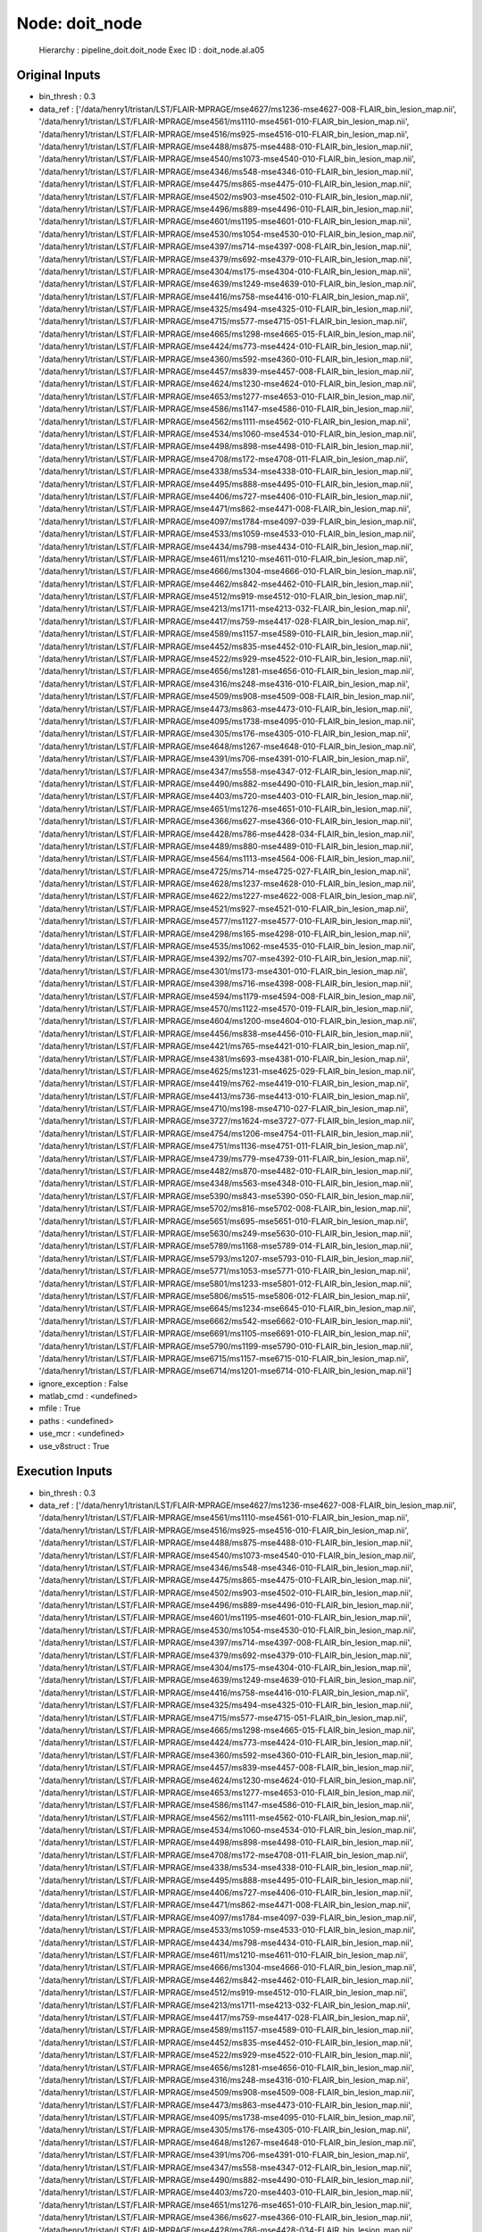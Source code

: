 Node: doit_node
===============

 Hierarchy : pipeline_doit.doit_node
 Exec ID : doit_node.aI.a05

Original Inputs
---------------

* bin_thresh : 0.3
* data_ref : ['/data/henry1/tristan/LST/FLAIR-MPRAGE/mse4627/ms1236-mse4627-008-FLAIR_bin_lesion_map.nii', '/data/henry1/tristan/LST/FLAIR-MPRAGE/mse4561/ms1110-mse4561-010-FLAIR_bin_lesion_map.nii', '/data/henry1/tristan/LST/FLAIR-MPRAGE/mse4516/ms925-mse4516-010-FLAIR_bin_lesion_map.nii', '/data/henry1/tristan/LST/FLAIR-MPRAGE/mse4488/ms875-mse4488-010-FLAIR_bin_lesion_map.nii', '/data/henry1/tristan/LST/FLAIR-MPRAGE/mse4540/ms1073-mse4540-010-FLAIR_bin_lesion_map.nii', '/data/henry1/tristan/LST/FLAIR-MPRAGE/mse4346/ms548-mse4346-010-FLAIR_bin_lesion_map.nii', '/data/henry1/tristan/LST/FLAIR-MPRAGE/mse4475/ms865-mse4475-010-FLAIR_bin_lesion_map.nii', '/data/henry1/tristan/LST/FLAIR-MPRAGE/mse4502/ms903-mse4502-010-FLAIR_bin_lesion_map.nii', '/data/henry1/tristan/LST/FLAIR-MPRAGE/mse4496/ms889-mse4496-010-FLAIR_bin_lesion_map.nii', '/data/henry1/tristan/LST/FLAIR-MPRAGE/mse4601/ms1195-mse4601-010-FLAIR_bin_lesion_map.nii', '/data/henry1/tristan/LST/FLAIR-MPRAGE/mse4530/ms1054-mse4530-010-FLAIR_bin_lesion_map.nii', '/data/henry1/tristan/LST/FLAIR-MPRAGE/mse4397/ms714-mse4397-008-FLAIR_bin_lesion_map.nii', '/data/henry1/tristan/LST/FLAIR-MPRAGE/mse4379/ms692-mse4379-010-FLAIR_bin_lesion_map.nii', '/data/henry1/tristan/LST/FLAIR-MPRAGE/mse4304/ms175-mse4304-010-FLAIR_bin_lesion_map.nii', '/data/henry1/tristan/LST/FLAIR-MPRAGE/mse4639/ms1249-mse4639-010-FLAIR_bin_lesion_map.nii', '/data/henry1/tristan/LST/FLAIR-MPRAGE/mse4416/ms758-mse4416-010-FLAIR_bin_lesion_map.nii', '/data/henry1/tristan/LST/FLAIR-MPRAGE/mse4325/ms494-mse4325-010-FLAIR_bin_lesion_map.nii', '/data/henry1/tristan/LST/FLAIR-MPRAGE/mse4715/ms577-mse4715-051-FLAIR_bin_lesion_map.nii', '/data/henry1/tristan/LST/FLAIR-MPRAGE/mse4665/ms1298-mse4665-015-FLAIR_bin_lesion_map.nii', '/data/henry1/tristan/LST/FLAIR-MPRAGE/mse4424/ms773-mse4424-010-FLAIR_bin_lesion_map.nii', '/data/henry1/tristan/LST/FLAIR-MPRAGE/mse4360/ms592-mse4360-010-FLAIR_bin_lesion_map.nii', '/data/henry1/tristan/LST/FLAIR-MPRAGE/mse4457/ms839-mse4457-008-FLAIR_bin_lesion_map.nii', '/data/henry1/tristan/LST/FLAIR-MPRAGE/mse4624/ms1230-mse4624-010-FLAIR_bin_lesion_map.nii', '/data/henry1/tristan/LST/FLAIR-MPRAGE/mse4653/ms1277-mse4653-010-FLAIR_bin_lesion_map.nii', '/data/henry1/tristan/LST/FLAIR-MPRAGE/mse4586/ms1147-mse4586-010-FLAIR_bin_lesion_map.nii', '/data/henry1/tristan/LST/FLAIR-MPRAGE/mse4562/ms1111-mse4562-010-FLAIR_bin_lesion_map.nii', '/data/henry1/tristan/LST/FLAIR-MPRAGE/mse4534/ms1060-mse4534-010-FLAIR_bin_lesion_map.nii', '/data/henry1/tristan/LST/FLAIR-MPRAGE/mse4498/ms898-mse4498-010-FLAIR_bin_lesion_map.nii', '/data/henry1/tristan/LST/FLAIR-MPRAGE/mse4708/ms172-mse4708-011-FLAIR_bin_lesion_map.nii', '/data/henry1/tristan/LST/FLAIR-MPRAGE/mse4338/ms534-mse4338-010-FLAIR_bin_lesion_map.nii', '/data/henry1/tristan/LST/FLAIR-MPRAGE/mse4495/ms888-mse4495-010-FLAIR_bin_lesion_map.nii', '/data/henry1/tristan/LST/FLAIR-MPRAGE/mse4406/ms727-mse4406-010-FLAIR_bin_lesion_map.nii', '/data/henry1/tristan/LST/FLAIR-MPRAGE/mse4471/ms862-mse4471-008-FLAIR_bin_lesion_map.nii', '/data/henry1/tristan/LST/FLAIR-MPRAGE/mse4097/ms1784-mse4097-039-FLAIR_bin_lesion_map.nii', '/data/henry1/tristan/LST/FLAIR-MPRAGE/mse4533/ms1059-mse4533-010-FLAIR_bin_lesion_map.nii', '/data/henry1/tristan/LST/FLAIR-MPRAGE/mse4434/ms798-mse4434-010-FLAIR_bin_lesion_map.nii', '/data/henry1/tristan/LST/FLAIR-MPRAGE/mse4611/ms1210-mse4611-010-FLAIR_bin_lesion_map.nii', '/data/henry1/tristan/LST/FLAIR-MPRAGE/mse4666/ms1304-mse4666-010-FLAIR_bin_lesion_map.nii', '/data/henry1/tristan/LST/FLAIR-MPRAGE/mse4462/ms842-mse4462-010-FLAIR_bin_lesion_map.nii', '/data/henry1/tristan/LST/FLAIR-MPRAGE/mse4512/ms919-mse4512-010-FLAIR_bin_lesion_map.nii', '/data/henry1/tristan/LST/FLAIR-MPRAGE/mse4213/ms1711-mse4213-032-FLAIR_bin_lesion_map.nii', '/data/henry1/tristan/LST/FLAIR-MPRAGE/mse4417/ms759-mse4417-028-FLAIR_bin_lesion_map.nii', '/data/henry1/tristan/LST/FLAIR-MPRAGE/mse4589/ms1157-mse4589-010-FLAIR_bin_lesion_map.nii', '/data/henry1/tristan/LST/FLAIR-MPRAGE/mse4452/ms835-mse4452-010-FLAIR_bin_lesion_map.nii', '/data/henry1/tristan/LST/FLAIR-MPRAGE/mse4522/ms929-mse4522-010-FLAIR_bin_lesion_map.nii', '/data/henry1/tristan/LST/FLAIR-MPRAGE/mse4656/ms1281-mse4656-010-FLAIR_bin_lesion_map.nii', '/data/henry1/tristan/LST/FLAIR-MPRAGE/mse4316/ms248-mse4316-010-FLAIR_bin_lesion_map.nii', '/data/henry1/tristan/LST/FLAIR-MPRAGE/mse4509/ms908-mse4509-008-FLAIR_bin_lesion_map.nii', '/data/henry1/tristan/LST/FLAIR-MPRAGE/mse4473/ms863-mse4473-010-FLAIR_bin_lesion_map.nii', '/data/henry1/tristan/LST/FLAIR-MPRAGE/mse4095/ms1738-mse4095-010-FLAIR_bin_lesion_map.nii', '/data/henry1/tristan/LST/FLAIR-MPRAGE/mse4305/ms176-mse4305-010-FLAIR_bin_lesion_map.nii', '/data/henry1/tristan/LST/FLAIR-MPRAGE/mse4648/ms1267-mse4648-010-FLAIR_bin_lesion_map.nii', '/data/henry1/tristan/LST/FLAIR-MPRAGE/mse4391/ms706-mse4391-010-FLAIR_bin_lesion_map.nii', '/data/henry1/tristan/LST/FLAIR-MPRAGE/mse4347/ms558-mse4347-012-FLAIR_bin_lesion_map.nii', '/data/henry1/tristan/LST/FLAIR-MPRAGE/mse4490/ms882-mse4490-010-FLAIR_bin_lesion_map.nii', '/data/henry1/tristan/LST/FLAIR-MPRAGE/mse4403/ms720-mse4403-010-FLAIR_bin_lesion_map.nii', '/data/henry1/tristan/LST/FLAIR-MPRAGE/mse4651/ms1276-mse4651-010-FLAIR_bin_lesion_map.nii', '/data/henry1/tristan/LST/FLAIR-MPRAGE/mse4366/ms627-mse4366-010-FLAIR_bin_lesion_map.nii', '/data/henry1/tristan/LST/FLAIR-MPRAGE/mse4428/ms786-mse4428-034-FLAIR_bin_lesion_map.nii', '/data/henry1/tristan/LST/FLAIR-MPRAGE/mse4489/ms880-mse4489-010-FLAIR_bin_lesion_map.nii', '/data/henry1/tristan/LST/FLAIR-MPRAGE/mse4564/ms1113-mse4564-006-FLAIR_bin_lesion_map.nii', '/data/henry1/tristan/LST/FLAIR-MPRAGE/mse4725/ms714-mse4725-027-FLAIR_bin_lesion_map.nii', '/data/henry1/tristan/LST/FLAIR-MPRAGE/mse4628/ms1237-mse4628-010-FLAIR_bin_lesion_map.nii', '/data/henry1/tristan/LST/FLAIR-MPRAGE/mse4622/ms1227-mse4622-008-FLAIR_bin_lesion_map.nii', '/data/henry1/tristan/LST/FLAIR-MPRAGE/mse4521/ms927-mse4521-010-FLAIR_bin_lesion_map.nii', '/data/henry1/tristan/LST/FLAIR-MPRAGE/mse4577/ms1127-mse4577-010-FLAIR_bin_lesion_map.nii', '/data/henry1/tristan/LST/FLAIR-MPRAGE/mse4298/ms165-mse4298-010-FLAIR_bin_lesion_map.nii', '/data/henry1/tristan/LST/FLAIR-MPRAGE/mse4535/ms1062-mse4535-010-FLAIR_bin_lesion_map.nii', '/data/henry1/tristan/LST/FLAIR-MPRAGE/mse4392/ms707-mse4392-010-FLAIR_bin_lesion_map.nii', '/data/henry1/tristan/LST/FLAIR-MPRAGE/mse4301/ms173-mse4301-010-FLAIR_bin_lesion_map.nii', '/data/henry1/tristan/LST/FLAIR-MPRAGE/mse4398/ms716-mse4398-008-FLAIR_bin_lesion_map.nii', '/data/henry1/tristan/LST/FLAIR-MPRAGE/mse4594/ms1179-mse4594-008-FLAIR_bin_lesion_map.nii', '/data/henry1/tristan/LST/FLAIR-MPRAGE/mse4570/ms1122-mse4570-019-FLAIR_bin_lesion_map.nii', '/data/henry1/tristan/LST/FLAIR-MPRAGE/mse4604/ms1200-mse4604-010-FLAIR_bin_lesion_map.nii', '/data/henry1/tristan/LST/FLAIR-MPRAGE/mse4456/ms838-mse4456-010-FLAIR_bin_lesion_map.nii', '/data/henry1/tristan/LST/FLAIR-MPRAGE/mse4421/ms765-mse4421-010-FLAIR_bin_lesion_map.nii', '/data/henry1/tristan/LST/FLAIR-MPRAGE/mse4381/ms693-mse4381-010-FLAIR_bin_lesion_map.nii', '/data/henry1/tristan/LST/FLAIR-MPRAGE/mse4625/ms1231-mse4625-029-FLAIR_bin_lesion_map.nii', '/data/henry1/tristan/LST/FLAIR-MPRAGE/mse4419/ms762-mse4419-010-FLAIR_bin_lesion_map.nii', '/data/henry1/tristan/LST/FLAIR-MPRAGE/mse4413/ms736-mse4413-010-FLAIR_bin_lesion_map.nii', '/data/henry1/tristan/LST/FLAIR-MPRAGE/mse4710/ms198-mse4710-027-FLAIR_bin_lesion_map.nii', '/data/henry1/tristan/LST/FLAIR-MPRAGE/mse3727/ms1624-mse3727-077-FLAIR_bin_lesion_map.nii', '/data/henry1/tristan/LST/FLAIR-MPRAGE/mse4754/ms1206-mse4754-011-FLAIR_bin_lesion_map.nii', '/data/henry1/tristan/LST/FLAIR-MPRAGE/mse4751/ms1136-mse4751-011-FLAIR_bin_lesion_map.nii', '/data/henry1/tristan/LST/FLAIR-MPRAGE/mse4739/ms779-mse4739-011-FLAIR_bin_lesion_map.nii', '/data/henry1/tristan/LST/FLAIR-MPRAGE/mse4482/ms870-mse4482-010-FLAIR_bin_lesion_map.nii', '/data/henry1/tristan/LST/FLAIR-MPRAGE/mse4348/ms563-mse4348-010-FLAIR_bin_lesion_map.nii', '/data/henry1/tristan/LST/FLAIR-MPRAGE/mse5390/ms843-mse5390-050-FLAIR_bin_lesion_map.nii', '/data/henry1/tristan/LST/FLAIR-MPRAGE/mse5702/ms816-mse5702-008-FLAIR_bin_lesion_map.nii', '/data/henry1/tristan/LST/FLAIR-MPRAGE/mse5651/ms695-mse5651-010-FLAIR_bin_lesion_map.nii', '/data/henry1/tristan/LST/FLAIR-MPRAGE/mse5630/ms249-mse5630-010-FLAIR_bin_lesion_map.nii', '/data/henry1/tristan/LST/FLAIR-MPRAGE/mse5789/ms1168-mse5789-014-FLAIR_bin_lesion_map.nii', '/data/henry1/tristan/LST/FLAIR-MPRAGE/mse5793/ms1207-mse5793-010-FLAIR_bin_lesion_map.nii', '/data/henry1/tristan/LST/FLAIR-MPRAGE/mse5771/ms1053-mse5771-010-FLAIR_bin_lesion_map.nii', '/data/henry1/tristan/LST/FLAIR-MPRAGE/mse5801/ms1233-mse5801-012-FLAIR_bin_lesion_map.nii', '/data/henry1/tristan/LST/FLAIR-MPRAGE/mse5806/ms515-mse5806-012-FLAIR_bin_lesion_map.nii', '/data/henry1/tristan/LST/FLAIR-MPRAGE/mse6645/ms1234-mse6645-010-FLAIR_bin_lesion_map.nii', '/data/henry1/tristan/LST/FLAIR-MPRAGE/mse6662/ms542-mse6662-010-FLAIR_bin_lesion_map.nii', '/data/henry1/tristan/LST/FLAIR-MPRAGE/mse6691/ms1105-mse6691-010-FLAIR_bin_lesion_map.nii', '/data/henry1/tristan/LST/FLAIR-MPRAGE/mse5790/ms1199-mse5790-010-FLAIR_bin_lesion_map.nii', '/data/henry1/tristan/LST/FLAIR-MPRAGE/mse6715/ms1157-mse6715-010-FLAIR_bin_lesion_map.nii', '/data/henry1/tristan/LST/FLAIR-MPRAGE/mse6714/ms1201-mse6714-010-FLAIR_bin_lesion_map.nii']
* ignore_exception : False
* matlab_cmd : <undefined>
* mfile : True
* paths : <undefined>
* use_mcr : <undefined>
* use_v8struct : True

Execution Inputs
----------------

* bin_thresh : 0.3
* data_ref : ['/data/henry1/tristan/LST/FLAIR-MPRAGE/mse4627/ms1236-mse4627-008-FLAIR_bin_lesion_map.nii', '/data/henry1/tristan/LST/FLAIR-MPRAGE/mse4561/ms1110-mse4561-010-FLAIR_bin_lesion_map.nii', '/data/henry1/tristan/LST/FLAIR-MPRAGE/mse4516/ms925-mse4516-010-FLAIR_bin_lesion_map.nii', '/data/henry1/tristan/LST/FLAIR-MPRAGE/mse4488/ms875-mse4488-010-FLAIR_bin_lesion_map.nii', '/data/henry1/tristan/LST/FLAIR-MPRAGE/mse4540/ms1073-mse4540-010-FLAIR_bin_lesion_map.nii', '/data/henry1/tristan/LST/FLAIR-MPRAGE/mse4346/ms548-mse4346-010-FLAIR_bin_lesion_map.nii', '/data/henry1/tristan/LST/FLAIR-MPRAGE/mse4475/ms865-mse4475-010-FLAIR_bin_lesion_map.nii', '/data/henry1/tristan/LST/FLAIR-MPRAGE/mse4502/ms903-mse4502-010-FLAIR_bin_lesion_map.nii', '/data/henry1/tristan/LST/FLAIR-MPRAGE/mse4496/ms889-mse4496-010-FLAIR_bin_lesion_map.nii', '/data/henry1/tristan/LST/FLAIR-MPRAGE/mse4601/ms1195-mse4601-010-FLAIR_bin_lesion_map.nii', '/data/henry1/tristan/LST/FLAIR-MPRAGE/mse4530/ms1054-mse4530-010-FLAIR_bin_lesion_map.nii', '/data/henry1/tristan/LST/FLAIR-MPRAGE/mse4397/ms714-mse4397-008-FLAIR_bin_lesion_map.nii', '/data/henry1/tristan/LST/FLAIR-MPRAGE/mse4379/ms692-mse4379-010-FLAIR_bin_lesion_map.nii', '/data/henry1/tristan/LST/FLAIR-MPRAGE/mse4304/ms175-mse4304-010-FLAIR_bin_lesion_map.nii', '/data/henry1/tristan/LST/FLAIR-MPRAGE/mse4639/ms1249-mse4639-010-FLAIR_bin_lesion_map.nii', '/data/henry1/tristan/LST/FLAIR-MPRAGE/mse4416/ms758-mse4416-010-FLAIR_bin_lesion_map.nii', '/data/henry1/tristan/LST/FLAIR-MPRAGE/mse4325/ms494-mse4325-010-FLAIR_bin_lesion_map.nii', '/data/henry1/tristan/LST/FLAIR-MPRAGE/mse4715/ms577-mse4715-051-FLAIR_bin_lesion_map.nii', '/data/henry1/tristan/LST/FLAIR-MPRAGE/mse4665/ms1298-mse4665-015-FLAIR_bin_lesion_map.nii', '/data/henry1/tristan/LST/FLAIR-MPRAGE/mse4424/ms773-mse4424-010-FLAIR_bin_lesion_map.nii', '/data/henry1/tristan/LST/FLAIR-MPRAGE/mse4360/ms592-mse4360-010-FLAIR_bin_lesion_map.nii', '/data/henry1/tristan/LST/FLAIR-MPRAGE/mse4457/ms839-mse4457-008-FLAIR_bin_lesion_map.nii', '/data/henry1/tristan/LST/FLAIR-MPRAGE/mse4624/ms1230-mse4624-010-FLAIR_bin_lesion_map.nii', '/data/henry1/tristan/LST/FLAIR-MPRAGE/mse4653/ms1277-mse4653-010-FLAIR_bin_lesion_map.nii', '/data/henry1/tristan/LST/FLAIR-MPRAGE/mse4586/ms1147-mse4586-010-FLAIR_bin_lesion_map.nii', '/data/henry1/tristan/LST/FLAIR-MPRAGE/mse4562/ms1111-mse4562-010-FLAIR_bin_lesion_map.nii', '/data/henry1/tristan/LST/FLAIR-MPRAGE/mse4534/ms1060-mse4534-010-FLAIR_bin_lesion_map.nii', '/data/henry1/tristan/LST/FLAIR-MPRAGE/mse4498/ms898-mse4498-010-FLAIR_bin_lesion_map.nii', '/data/henry1/tristan/LST/FLAIR-MPRAGE/mse4708/ms172-mse4708-011-FLAIR_bin_lesion_map.nii', '/data/henry1/tristan/LST/FLAIR-MPRAGE/mse4338/ms534-mse4338-010-FLAIR_bin_lesion_map.nii', '/data/henry1/tristan/LST/FLAIR-MPRAGE/mse4495/ms888-mse4495-010-FLAIR_bin_lesion_map.nii', '/data/henry1/tristan/LST/FLAIR-MPRAGE/mse4406/ms727-mse4406-010-FLAIR_bin_lesion_map.nii', '/data/henry1/tristan/LST/FLAIR-MPRAGE/mse4471/ms862-mse4471-008-FLAIR_bin_lesion_map.nii', '/data/henry1/tristan/LST/FLAIR-MPRAGE/mse4097/ms1784-mse4097-039-FLAIR_bin_lesion_map.nii', '/data/henry1/tristan/LST/FLAIR-MPRAGE/mse4533/ms1059-mse4533-010-FLAIR_bin_lesion_map.nii', '/data/henry1/tristan/LST/FLAIR-MPRAGE/mse4434/ms798-mse4434-010-FLAIR_bin_lesion_map.nii', '/data/henry1/tristan/LST/FLAIR-MPRAGE/mse4611/ms1210-mse4611-010-FLAIR_bin_lesion_map.nii', '/data/henry1/tristan/LST/FLAIR-MPRAGE/mse4666/ms1304-mse4666-010-FLAIR_bin_lesion_map.nii', '/data/henry1/tristan/LST/FLAIR-MPRAGE/mse4462/ms842-mse4462-010-FLAIR_bin_lesion_map.nii', '/data/henry1/tristan/LST/FLAIR-MPRAGE/mse4512/ms919-mse4512-010-FLAIR_bin_lesion_map.nii', '/data/henry1/tristan/LST/FLAIR-MPRAGE/mse4213/ms1711-mse4213-032-FLAIR_bin_lesion_map.nii', '/data/henry1/tristan/LST/FLAIR-MPRAGE/mse4417/ms759-mse4417-028-FLAIR_bin_lesion_map.nii', '/data/henry1/tristan/LST/FLAIR-MPRAGE/mse4589/ms1157-mse4589-010-FLAIR_bin_lesion_map.nii', '/data/henry1/tristan/LST/FLAIR-MPRAGE/mse4452/ms835-mse4452-010-FLAIR_bin_lesion_map.nii', '/data/henry1/tristan/LST/FLAIR-MPRAGE/mse4522/ms929-mse4522-010-FLAIR_bin_lesion_map.nii', '/data/henry1/tristan/LST/FLAIR-MPRAGE/mse4656/ms1281-mse4656-010-FLAIR_bin_lesion_map.nii', '/data/henry1/tristan/LST/FLAIR-MPRAGE/mse4316/ms248-mse4316-010-FLAIR_bin_lesion_map.nii', '/data/henry1/tristan/LST/FLAIR-MPRAGE/mse4509/ms908-mse4509-008-FLAIR_bin_lesion_map.nii', '/data/henry1/tristan/LST/FLAIR-MPRAGE/mse4473/ms863-mse4473-010-FLAIR_bin_lesion_map.nii', '/data/henry1/tristan/LST/FLAIR-MPRAGE/mse4095/ms1738-mse4095-010-FLAIR_bin_lesion_map.nii', '/data/henry1/tristan/LST/FLAIR-MPRAGE/mse4305/ms176-mse4305-010-FLAIR_bin_lesion_map.nii', '/data/henry1/tristan/LST/FLAIR-MPRAGE/mse4648/ms1267-mse4648-010-FLAIR_bin_lesion_map.nii', '/data/henry1/tristan/LST/FLAIR-MPRAGE/mse4391/ms706-mse4391-010-FLAIR_bin_lesion_map.nii', '/data/henry1/tristan/LST/FLAIR-MPRAGE/mse4347/ms558-mse4347-012-FLAIR_bin_lesion_map.nii', '/data/henry1/tristan/LST/FLAIR-MPRAGE/mse4490/ms882-mse4490-010-FLAIR_bin_lesion_map.nii', '/data/henry1/tristan/LST/FLAIR-MPRAGE/mse4403/ms720-mse4403-010-FLAIR_bin_lesion_map.nii', '/data/henry1/tristan/LST/FLAIR-MPRAGE/mse4651/ms1276-mse4651-010-FLAIR_bin_lesion_map.nii', '/data/henry1/tristan/LST/FLAIR-MPRAGE/mse4366/ms627-mse4366-010-FLAIR_bin_lesion_map.nii', '/data/henry1/tristan/LST/FLAIR-MPRAGE/mse4428/ms786-mse4428-034-FLAIR_bin_lesion_map.nii', '/data/henry1/tristan/LST/FLAIR-MPRAGE/mse4489/ms880-mse4489-010-FLAIR_bin_lesion_map.nii', '/data/henry1/tristan/LST/FLAIR-MPRAGE/mse4564/ms1113-mse4564-006-FLAIR_bin_lesion_map.nii', '/data/henry1/tristan/LST/FLAIR-MPRAGE/mse4725/ms714-mse4725-027-FLAIR_bin_lesion_map.nii', '/data/henry1/tristan/LST/FLAIR-MPRAGE/mse4628/ms1237-mse4628-010-FLAIR_bin_lesion_map.nii', '/data/henry1/tristan/LST/FLAIR-MPRAGE/mse4622/ms1227-mse4622-008-FLAIR_bin_lesion_map.nii', '/data/henry1/tristan/LST/FLAIR-MPRAGE/mse4521/ms927-mse4521-010-FLAIR_bin_lesion_map.nii', '/data/henry1/tristan/LST/FLAIR-MPRAGE/mse4577/ms1127-mse4577-010-FLAIR_bin_lesion_map.nii', '/data/henry1/tristan/LST/FLAIR-MPRAGE/mse4298/ms165-mse4298-010-FLAIR_bin_lesion_map.nii', '/data/henry1/tristan/LST/FLAIR-MPRAGE/mse4535/ms1062-mse4535-010-FLAIR_bin_lesion_map.nii', '/data/henry1/tristan/LST/FLAIR-MPRAGE/mse4392/ms707-mse4392-010-FLAIR_bin_lesion_map.nii', '/data/henry1/tristan/LST/FLAIR-MPRAGE/mse4301/ms173-mse4301-010-FLAIR_bin_lesion_map.nii', '/data/henry1/tristan/LST/FLAIR-MPRAGE/mse4398/ms716-mse4398-008-FLAIR_bin_lesion_map.nii', '/data/henry1/tristan/LST/FLAIR-MPRAGE/mse4594/ms1179-mse4594-008-FLAIR_bin_lesion_map.nii', '/data/henry1/tristan/LST/FLAIR-MPRAGE/mse4570/ms1122-mse4570-019-FLAIR_bin_lesion_map.nii', '/data/henry1/tristan/LST/FLAIR-MPRAGE/mse4604/ms1200-mse4604-010-FLAIR_bin_lesion_map.nii', '/data/henry1/tristan/LST/FLAIR-MPRAGE/mse4456/ms838-mse4456-010-FLAIR_bin_lesion_map.nii', '/data/henry1/tristan/LST/FLAIR-MPRAGE/mse4421/ms765-mse4421-010-FLAIR_bin_lesion_map.nii', '/data/henry1/tristan/LST/FLAIR-MPRAGE/mse4381/ms693-mse4381-010-FLAIR_bin_lesion_map.nii', '/data/henry1/tristan/LST/FLAIR-MPRAGE/mse4625/ms1231-mse4625-029-FLAIR_bin_lesion_map.nii', '/data/henry1/tristan/LST/FLAIR-MPRAGE/mse4419/ms762-mse4419-010-FLAIR_bin_lesion_map.nii', '/data/henry1/tristan/LST/FLAIR-MPRAGE/mse4413/ms736-mse4413-010-FLAIR_bin_lesion_map.nii', '/data/henry1/tristan/LST/FLAIR-MPRAGE/mse4710/ms198-mse4710-027-FLAIR_bin_lesion_map.nii', '/data/henry1/tristan/LST/FLAIR-MPRAGE/mse3727/ms1624-mse3727-077-FLAIR_bin_lesion_map.nii', '/data/henry1/tristan/LST/FLAIR-MPRAGE/mse4754/ms1206-mse4754-011-FLAIR_bin_lesion_map.nii', '/data/henry1/tristan/LST/FLAIR-MPRAGE/mse4751/ms1136-mse4751-011-FLAIR_bin_lesion_map.nii', '/data/henry1/tristan/LST/FLAIR-MPRAGE/mse4739/ms779-mse4739-011-FLAIR_bin_lesion_map.nii', '/data/henry1/tristan/LST/FLAIR-MPRAGE/mse4482/ms870-mse4482-010-FLAIR_bin_lesion_map.nii', '/data/henry1/tristan/LST/FLAIR-MPRAGE/mse4348/ms563-mse4348-010-FLAIR_bin_lesion_map.nii', '/data/henry1/tristan/LST/FLAIR-MPRAGE/mse5390/ms843-mse5390-050-FLAIR_bin_lesion_map.nii', '/data/henry1/tristan/LST/FLAIR-MPRAGE/mse5702/ms816-mse5702-008-FLAIR_bin_lesion_map.nii', '/data/henry1/tristan/LST/FLAIR-MPRAGE/mse5651/ms695-mse5651-010-FLAIR_bin_lesion_map.nii', '/data/henry1/tristan/LST/FLAIR-MPRAGE/mse5630/ms249-mse5630-010-FLAIR_bin_lesion_map.nii', '/data/henry1/tristan/LST/FLAIR-MPRAGE/mse5789/ms1168-mse5789-014-FLAIR_bin_lesion_map.nii', '/data/henry1/tristan/LST/FLAIR-MPRAGE/mse5793/ms1207-mse5793-010-FLAIR_bin_lesion_map.nii', '/data/henry1/tristan/LST/FLAIR-MPRAGE/mse5771/ms1053-mse5771-010-FLAIR_bin_lesion_map.nii', '/data/henry1/tristan/LST/FLAIR-MPRAGE/mse5801/ms1233-mse5801-012-FLAIR_bin_lesion_map.nii', '/data/henry1/tristan/LST/FLAIR-MPRAGE/mse5806/ms515-mse5806-012-FLAIR_bin_lesion_map.nii', '/data/henry1/tristan/LST/FLAIR-MPRAGE/mse6645/ms1234-mse6645-010-FLAIR_bin_lesion_map.nii', '/data/henry1/tristan/LST/FLAIR-MPRAGE/mse6662/ms542-mse6662-010-FLAIR_bin_lesion_map.nii', '/data/henry1/tristan/LST/FLAIR-MPRAGE/mse6691/ms1105-mse6691-010-FLAIR_bin_lesion_map.nii', '/data/henry1/tristan/LST/FLAIR-MPRAGE/mse5790/ms1199-mse5790-010-FLAIR_bin_lesion_map.nii', '/data/henry1/tristan/LST/FLAIR-MPRAGE/mse6715/ms1157-mse6715-010-FLAIR_bin_lesion_map.nii', '/data/henry1/tristan/LST/FLAIR-MPRAGE/mse6714/ms1201-mse6714-010-FLAIR_bin_lesion_map.nii']
* ignore_exception : False
* matlab_cmd : <undefined>
* mfile : True
* paths : <undefined>
* use_mcr : <undefined>
* use_v8struct : True

Execution Outputs
-----------------

* csv_file : /home/sf713420/Desktop/LST/pipeline_doit/_bin_thresh_0.3/doit_node/LST_doit_20170225_023017.csv

Runtime info
------------

* duration : 160.96057
* hostname : gilroy.radiology.ucsf.edu

Terminal output
~~~~~~~~~~~~~~~



Environment
~~~~~~~~~~~

* AFNI_PLUGINPATH : /netopt/afni/bin
* ANTSPATH : /data/henry7/software/ak/
* CARET_HOME : /netopt/caret
* CLASSPATH : /netopt/share/bin/local/henrylab/pycharm-community-4.5.1/bin/../lib/bootstrap.jar:/netopt/share/bin/local/henrylab/pycharm-community-4.5.1/bin/../lib/extensions.jar:/netopt/share/bin/local/henrylab/pycharm-community-4.5.1/bin/../lib/util.jar:/netopt/share/bin/local/henrylab/pycharm-community-4.5.1/bin/../lib/jdom.jar:/netopt/share/bin/local/henrylab/pycharm-community-4.5.1/bin/../lib/log4j.jar:/netopt/share/bin/local/henrylab/pycharm-community-4.5.1/bin/../lib/trove4j.jar:/netopt/share/bin/local/henrylab/pycharm-community-4.5.1/bin/../lib/jna.jar
* CONDA_DEFAULT_ENV : james_pbr
* CONDA_PATH_BACKUP : /home/sf713420/anaconda3/bin:/netopt/rhel7/versions/R-versions/R-2.13.1/lib64/R/bin:/data/henry7/software/julia-31efe690be/bin:/data/henry6/keshavan/bin:/netopt/fsl5/bin:/data/henry6/keshavan/software/freesurfer/bin:/data/henry6/keshavan/software/freesurfer/fsfast/bin:/data/henry6/keshavan/software/freesurfer/tktools:/netopt/rhel7/fsl/bin:/data/henry6/keshavan/software/freesurfer/mni/bin:/netopt/rhel7/versions/ANTs/1.9/ANTs/Scripts:/netopt/rhel7/versions/ANTs/1.9/antsbin/bin:/usr/bin:/netopt/rhel7/bin:/netopt/rhel7/bin/local:/netopt/share/bin:/netopt/share/bin/local:/netopt/bin:/netopt/bin/local:/netopt/dicom/bin:/netopt/rhel7/matlab/bin:/netopt/ctf/bin:/netopt/share/hosts:/netopt/rhel7/sybase/16.0/OCS-16_0/bin:/netopt/caret/bin:/netopt/bin/local/ms:/netopt/share/bin/local/ms:/netopt/bin/local/bone:/netopt/share/bin/local/bone:/netopt/bin/local/henrylab:/netopt/share/bin/local/henrylab:/netopt/sge_n1ge6/bin/lx24-amd64:/netopt/afni/bin:/netopt/rhel7/fsl/bin:/netopt/rhel7/tivoli/tsm/client/ba/bin:.:/opt/src/freeware/Slicer/Slicer-4.1-svn-co-20121002/Slicer-4.1-linux_x86_64-build/Slicer-build/lib/Slicer-4.1/cli-modules/:/netopt/rhel7/bin:/netopt/sge_n1ge6/bin/lx24-amd64/:/data/bioe5/keshavan/notebooks:/netopt/share/bin/local/ms/:/home/sf713420/.rvm/bin:/netopt/share/bin/local/henrylab
* CONDA_PREFIX : /home/sf713420/anaconda3/envs/james_pbr
* CONDA_PS1_BACKUP : \s-\v\$ 
* CTF_DATADIR : /data/research_meg/
* CTF_DIR : /netopt/ctf/
* CTF_MRIDIR : /data/research_meg/
* CTF_TEMPDIR : /tmp
* CVSROOT : /opt/src/cvsroot
* CVSUMASK : 003
* CVS_RSH : ssh
* DBHOME : /netopt/share/oasis
* DCMDICTPATH : /netopt/dicom/share/dcmtk/dicom.dic:/netopt/share/dcmtk/dicom.dic
* DISPLAY : localhost:10.0
* DRMAA_LIBRARY_PATH : /netopt/sge_n1ge6/lib/lx24-amd64/libdrmaa.so
* DSLISTEN : hurricane
* DSM_CONF : /netopt/share/tivoli/tsm/client/ba/bin
* DSM_CONFIG : /netopt/share/tivoli/tsm/client/ba/bin/dsm.opt
* DSM_DIR : /netopt/rhel7/tivoli/tsm/client/ba/bin
* DSM_LOG : /tmp/tsm_log_sf713420
* DSQUERY : hurricane
* FIX_VERTEX_AREA : 
* FMRI_ANALYSIS_DIR : /data/henry6/keshavan/software/freesurfer/fsfast
* FREESURFER_HOME : /data/henry6/keshavan/software/freesurfer
* FSFAST_HOME : /data/henry6/keshavan/software/freesurfer/fsfast
* FSF_OUTPUT_FORMAT : nii.gz
* FSLCONVERT : /usr/bin/convert
* FSLDIR : /netopt/fsl5
* FSLDISPLAY : /usr/bin/display
* FSLGECUDAQ : cuda.q
* FSLLOCKDIR : 
* FSLMACHINELIST : 
* FSLMULTIFILEQUIT : TRUE
* FSLOUTPUTTYPE : NIFTI_GZ
* FSLREMOTECALL : 
* FSLTCLSH : /netopt/rhel7/fsl/bin/fsltclsh
* FSLWISH : /netopt/rhel7/fsl/bin/fslwish
* FSL_BIN : /netopt/fsl5/bin
* FSL_DIR : /netopt/fsl5/
* FS_OVERRIDE : 0
* FUNCTIONALS_DIR : /data/henry6/keshavan/software/freesurfer/sessions
* GROUP : mqir
* HOME : /home/sf713420
* HOST : gilroy.radiology.ucsf.edu
* HOSTNAME : gilroy.radiology.ucsf.edu
* HOSTTYPE : x86_64-linux
* IDL_DIR : /netopt/rhel7/idl/idl
* IDL_LMGRD_LICENSE_FILE : 1700@shasta.radiology.ucsf.edu:1700@trinity.radiology.ucsf.edu
* IDL_PATH : +/netopt/rhel7/idl/idl/lib:+/netopt/share/lib/idl/idl_util:/netopt/share/lib/idl/save:/netopt/share/lib/idl/pro:/netopt/share/lib/idl/pro/mrs
* ITK_GLOBAL_DEFAULT_NUMBER_OF_THREADS : 1
* KDEDIRS : /usr
* KRB5CCNAME : KEYRING:persistent:1359:krb_ccache_xtB6HSi
* LANG : en_US.UTF-8
* LD_LIBRARY_PATH : /netopt/share/bin/local/henrylab/pycharm-community-4.5.1/bin:/netopt/rhel7/versions/R-versions/R-2.13.1/lib64/R/lib:
* LESSOPEN : ||/usr/bin/lesspipe.sh %s
* LM_LICENSE_FILE : 1700@mb-license.radiology.ucsf.edu:1700@parn-license.radiology.ucsf.edu
* LOADEDMODULES : 
* LOCAL_DIR : /data/henry6/keshavan/software/freesurfer/local
* LOGNAME : sf713420
* LST_PATH : /data/henry1/keshavan/spm/spm12/toolbox/LST
* LS_COLORS : rs=0:di=38;5;27:ln=38;5;51:mh=44;38;5;15:pi=40;38;5;11:so=38;5;13:do=38;5;5:bd=48;5;232;38;5;11:cd=48;5;232;38;5;3:or=48;5;232;38;5;9:mi=05;48;5;232;38;5;15:su=48;5;196;38;5;15:sg=48;5;11;38;5;16:ca=48;5;196;38;5;226:tw=48;5;10;38;5;16:ow=48;5;10;38;5;21:st=48;5;21;38;5;15:ex=38;5;34:*.tar=38;5;9:*.tgz=38;5;9:*.arc=38;5;9:*.arj=38;5;9:*.taz=38;5;9:*.lha=38;5;9:*.lz4=38;5;9:*.lzh=38;5;9:*.lzma=38;5;9:*.tlz=38;5;9:*.txz=38;5;9:*.tzo=38;5;9:*.t7z=38;5;9:*.zip=38;5;9:*.z=38;5;9:*.Z=38;5;9:*.dz=38;5;9:*.gz=38;5;9:*.lrz=38;5;9:*.lz=38;5;9:*.lzo=38;5;9:*.xz=38;5;9:*.bz2=38;5;9:*.bz=38;5;9:*.tbz=38;5;9:*.tbz2=38;5;9:*.tz=38;5;9:*.deb=38;5;9:*.rpm=38;5;9:*.jar=38;5;9:*.war=38;5;9:*.ear=38;5;9:*.sar=38;5;9:*.rar=38;5;9:*.alz=38;5;9:*.ace=38;5;9:*.zoo=38;5;9:*.cpio=38;5;9:*.7z=38;5;9:*.rz=38;5;9:*.cab=38;5;9:*.jpg=38;5;13:*.jpeg=38;5;13:*.gif=38;5;13:*.bmp=38;5;13:*.pbm=38;5;13:*.pgm=38;5;13:*.ppm=38;5;13:*.tga=38;5;13:*.xbm=38;5;13:*.xpm=38;5;13:*.tif=38;5;13:*.tiff=38;5;13:*.png=38;5;13:*.svg=38;5;13:*.svgz=38;5;13:*.mng=38;5;13:*.pcx=38;5;13:*.mov=38;5;13:*.mpg=38;5;13:*.mpeg=38;5;13:*.m2v=38;5;13:*.mkv=38;5;13:*.webm=38;5;13:*.ogm=38;5;13:*.mp4=38;5;13:*.m4v=38;5;13:*.mp4v=38;5;13:*.vob=38;5;13:*.qt=38;5;13:*.nuv=38;5;13:*.wmv=38;5;13:*.asf=38;5;13:*.rm=38;5;13:*.rmvb=38;5;13:*.flc=38;5;13:*.avi=38;5;13:*.fli=38;5;13:*.flv=38;5;13:*.gl=38;5;13:*.dl=38;5;13:*.xcf=38;5;13:*.xwd=38;5;13:*.yuv=38;5;13:*.cgm=38;5;13:*.emf=38;5;13:*.axv=38;5;13:*.anx=38;5;13:*.ogv=38;5;13:*.ogx=38;5;13:*.aac=38;5;45:*.au=38;5;45:*.flac=38;5;45:*.mid=38;5;45:*.midi=38;5;45:*.mka=38;5;45:*.mp3=38;5;45:*.mpc=38;5;45:*.ogg=38;5;45:*.ra=38;5;45:*.wav=38;5;45:*.axa=38;5;45:*.oga=38;5;45:*.spx=38;5;45:*.xspf=38;5;45:
* MACHTYPE : x86_64
* MAIL : /var/spool/mail/sf713420
* MANPATH : /netopt/sge_n1ge6/man:/usr/share/man:/usr/man:/netopt/rhel7/man:/netopt/share/man:/usr/local/share/man:/usr/local/man
* MB : 1700@mb-license.radiology.ucsf.edu
* MINC_BIN_DIR : /data/henry6/keshavan/software/freesurfer/mni/bin
* MINC_LIB_DIR : /data/henry6/keshavan/software/freesurfer/mni/lib
* MNI_DATAPATH : /data/henry6/keshavan/software/freesurfer/mni/data
* MNI_DIR : /data/henry6/keshavan/software/freesurfer/mni
* MNI_PERL5LIB : /data/henry6/keshavan/software/freesurfer/mni/lib/perl5/5.8.5
* MODULEPATH : /usr/share/Modules/modulefiles:/etc/modulefiles
* MODULESHOME : /usr/share/Modules
* MOZILLA_HOME : /netopt/mozilla
* MPICH : /netopt/mpi/mpich/ch_p4/bin
* MPICH2 : /netopt/mpi/mpich2/bin
* MPICH_PROCESS_GROUP : no
* MatlabArch : x86_64
* NETSTATOPTS : -r
* NLSPATH : /usr/dt/lib/nls/msg/%L/%N.cat
* OGLLIB : /netopt/rhel7/versions/matlab/sys/opengl/lib/glnxa64
* OS : Linux
* OSTYPE : linux
* PAR : 1700@parn-license.radiology.ucsf.edu
* PATH : /home/sf713420/anaconda3/envs/james_pbr/bin:/home/sf713420/anaconda3/bin:/netopt/rhel7/versions/R-versions/R-2.13.1/lib64/R/bin:/data/henry7/software/julia-31efe690be/bin:/data/henry6/keshavan/bin:/netopt/fsl5/bin:/data/henry6/keshavan/software/freesurfer/bin:/data/henry6/keshavan/software/freesurfer/fsfast/bin:/data/henry6/keshavan/software/freesurfer/tktools:/netopt/rhel7/fsl/bin:/data/henry6/keshavan/software/freesurfer/mni/bin:/netopt/rhel7/versions/ANTs/1.9/ANTs/Scripts:/netopt/rhel7/versions/ANTs/1.9/antsbin/bin:/usr/bin:/netopt/rhel7/bin:/netopt/rhel7/bin/local:/netopt/share/bin:/netopt/share/bin/local:/netopt/bin:/netopt/bin/local:/netopt/dicom/bin:/netopt/rhel7/matlab/bin:/netopt/ctf/bin:/netopt/share/hosts:/netopt/rhel7/sybase/16.0/OCS-16_0/bin:/netopt/caret/bin:/netopt/bin/local/ms:/netopt/share/bin/local/ms:/netopt/bin/local/bone:/netopt/share/bin/local/bone:/netopt/bin/local/henrylab:/netopt/share/bin/local/henrylab:/netopt/sge_n1ge6/bin/lx24-amd64:/netopt/afni/bin:/netopt/rhel7/fsl/bin:/netopt/rhel7/tivoli/tsm/client/ba/bin:.:/opt/src/freeware/Slicer/Slicer-4.1-svn-co-20121002/Slicer-4.1-linux_x86_64-build/Slicer-build/lib/Slicer-4.1/cli-modules/:/netopt/rhel7/bin:/netopt/sge_n1ge6/bin/lx24-amd64/:/data/bioe5/keshavan/notebooks:/netopt/share/bin/local/ms/:/home/sf713420/.rvm/bin:/netopt/share/bin/local/henrylab
* PBRDICOM : /scratch/henry_temp/PBR/dicoms
* PBROUT : /data/henry7/PBR/subjects
* PERL5LIB : /data/henry6/keshavan/software/freesurfer/mni/lib/perl5/5.8.5:/netopt/rhel7/lib/perl5:/netopt/share/perl5/lib/vendor_perl:/netopt/share/perl5/lib/site_perl
* PERL_HOMEDIR : 1
* PERL_LOCAL_LIB_ROOT : /home/sf713420/perl5
* PERL_MB_OPT : --install_base /home/sf713420/perl5
* PERL_MM_OPT : INSTALL_BASE=/home/sf713420/perl5
* PRI_GRP : mqir
* PROCDIR : /netopt/bin
* PWD : /home/sf713420/Desktop/LST
* PYCHARM_HOSTED : 1
* PYCHARM_JDK : /usr
* PYTHONIOENCODING : UTF-8
* PYTHONPATH : /home/sf713420/Desktop/LST
* PYTHONUNBUFFERED : 1
* QTDIR : /usr/lib64/qt-3.3
* QTINC : /usr/lib64/qt-3.3/include
* QTLIB : /usr/lib64/qt-3.3/lib
* QT_GRAPHICSSYSTEM_CHECKED : 1
* QT_PLUGIN_PATH : /usr/lib64/kde4/plugins:/usr/lib/kde4/plugins
* REMOTEHOST : euler.radiology.ucsf.edu
* RRC_BIN : /netopt/bin/local
* RRC_LOGS : /data/logs
* RelNum : 3.10.0
* SELINUX_LEVEL_REQUESTED : 
* SELINUX_ROLE_REQUESTED : 
* SELINUX_USE_CURRENT_RANGE : 
* SGE_CELL : default
* SGE_EXECD_PORT : 12001
* SGE_QMASTER_PORT : 12000
* SGE_ROOT : /netopt/sge_n1ge6
* SHELL : /bin/tcsh
* SHLVL : 3
* SPM_PATH : /data/henry1/keshavan/spm/spm12
* SSH_ASKPASS : /usr/libexec/openssh/gnome-ssh-askpass
* SSH_AUTH_SOCK : /tmp/ssh-0RRzxrVKDI/agent.64246
* SSH_CLIENT : 169.230.97.168 60940 22
* SSH_CONNECTION : 169.230.97.168 60940 169.230.97.52 22
* SSH_TTY : /dev/pts/0
* SUBJECTS_DIR : /data/henry6/PBR/surfaces
* SVNROOT : https://intrarad.ucsf.edu/svn
* SYBASE : /netopt/rhel7/sybase/16.0
* SYBASE_ASE : ASE-16_0
* SYBASE_OCS : OCS-16_0
* TERM : xterm-256color
* USER : sf713420
* VENDOR : unknown
* XAPPLRESDIR : /netopt/lib/X11/app-defaults
* XDG_RUNTIME_DIR : /run/user/3524
* XDG_SESSION_ID : 15786
* XFILESEARCHPATH : /usr/dt/app-defaults/%L/Dt
* _ : /usr/bin/java
* epi : /data/bioe5/keshavan/sink2/ants_template/r03_31sub_template.nii.gz
* mni : /netopt/fsl5/data/standard/MNI152_T1_2mm_brain.nii.gz
* rhel : rhel7

